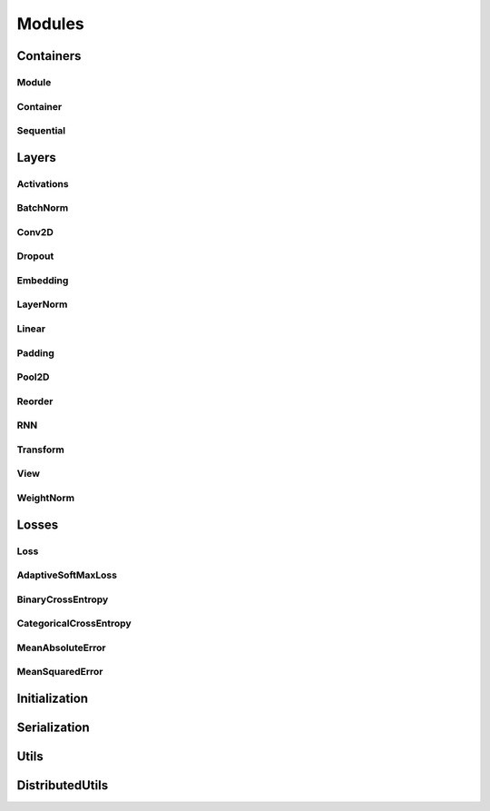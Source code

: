 .. _modules:

Modules
=======

Containers
----------

Module
^^^^^^
.. doxygenclass:: fl::Module
   :members:
   :protected-members:
   :undoc-members:

Container
^^^^^^^^^
.. doxygenclass:: fl::Container
   :members:
   :undoc-members:

Sequential
^^^^^^^^^^
.. doxygenclass:: fl::Sequential
   :members:
   :undoc-members:

Layers
------

Activations
^^^^^^^^^^^
.. doxygenfile:: Activations.h

BatchNorm
^^^^^^^^^
.. doxygenclass:: fl::BatchNorm
   :members:

Conv2D
^^^^^^
.. doxygenclass:: fl::Conv2D
   :members:

Dropout
^^^^^^^
.. doxygenclass:: fl::Dropout
   :members:
   :undoc-members:

Embedding
^^^^^^^^^
.. doxygenclass:: fl::Embedding
   :members:

LayerNorm
^^^^^^^^^
.. doxygenclass:: fl::LayerNorm
   :members:

Linear
^^^^^^
.. doxygenclass:: fl::Linear
   :members:

Padding
^^^^^^^
.. doxygenclass:: fl::Padding
   :members:

Pool2D
^^^^^^
.. doxygenclass:: fl::Pool2D
   :members:

Reorder
^^^^^^^
.. doxygenclass:: fl::Reorder
   :members:

RNN
^^^
.. doxygenclass:: fl::RNN
   :members:

Transform
^^^^^^^^^
.. doxygenclass:: fl::Transform
    :members:

View
^^^^
.. doxygenclass:: fl::View
   :members:
   :undoc-members:

WeightNorm
^^^^^^^^^^
.. doxygenclass:: fl::WeightNorm
   :members:

Losses
------

Loss
^^^^
.. doxygenclass:: fl::Loss
   :members:

AdaptiveSoftMaxLoss
^^^^^^^^^^^^^^^^^^^
.. doxygenclass:: fl::AdaptiveSoftMaxLoss
   :members:

BinaryCrossEntropy
^^^^^^^^^^^^^^^^^^
.. doxygenclass:: fl::BinaryCrossEntropy
   :members:

CategoricalCrossEntropy
^^^^^^^^^^^^^^^^^^^^^^^
.. doxygenclass:: fl::CategoricalCrossEntropy
   :members:

MeanAbsoluteError
^^^^^^^^^^^^^^^^^
.. doxygenclass:: fl::MeanAbsoluteError
   :members:

MeanSquaredError
^^^^^^^^^^^^^^^^
.. doxygenclass:: fl::MeanSquaredError
   :members:

Initialization
--------------
.. doxygenfile:: nn/Init.h

Serialization
-------------
.. doxygenclass:: fl::Serializer
    :members:

Utils
--------------
.. doxygenfile:: modules/Utils.h

DistributedUtils
----------------
.. doxygenfile:: modules/DistributedUtils.h
